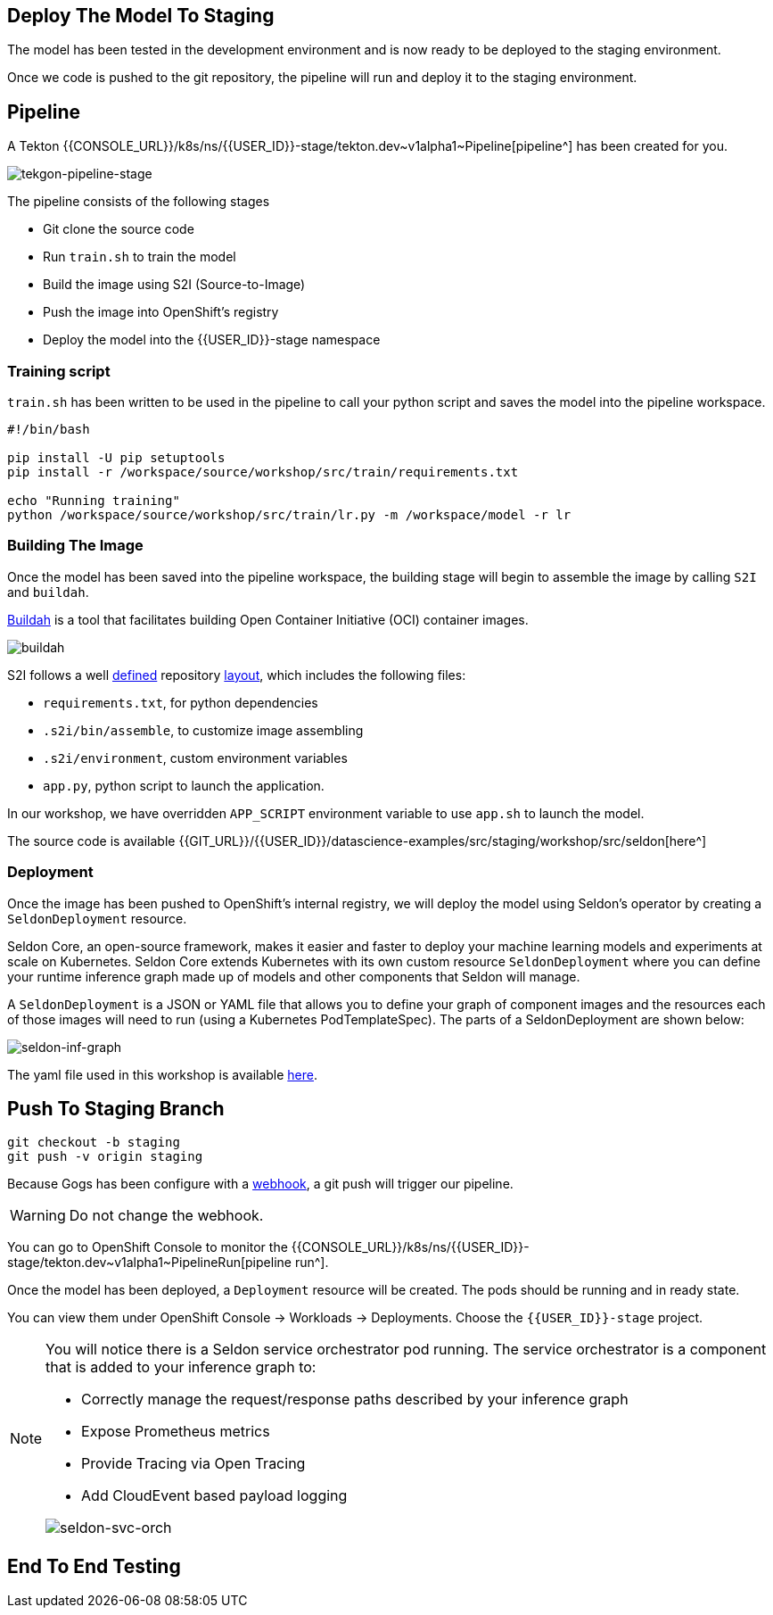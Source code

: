 ## Deploy The Model To Staging

The model has been tested in the development environment and is now ready to be deployed to the staging environment.

Once we code is pushed to the git repository, the pipeline will run and deploy it to the staging environment. 

## Pipeline

A Tekton {{CONSOLE_URL}}/k8s/ns/{{USER_ID}}-stage/tekton.dev\~v1alpha1~Pipeline[pipeline^]
has been created for you.

image:tekton-pipeline-stage.png[tekgon-pipeline-stage]

The pipeline consists of the following stages

* Git clone the source code
* Run `train.sh` to train the model
* Build the image using S2I (Source-to-Image)
* Push the image into OpenShift's registry
* Deploy the model into the {{USER_ID}}-stage namespace

### Training script

`train.sh` has been written to be used in the pipeline to call your python script and saves the model into the pipeline workspace.

[source, sh]
----
#!/bin/bash

pip install -U pip setuptools
pip install -r /workspace/source/workshop/src/train/requirements.txt

echo "Running training"
python /workspace/source/workshop/src/train/lr.py -m /workspace/model -r lr
----

### Building The Image

Once the model has been saved into the pipeline workspace, the building stage will begin to assemble the image by calling `S2I` and `buildah`.

https://developers.redhat.com/blog/2019/02/21/podman-and-buildah-for-docker-users/[Buildah^] is a tool that facilitates building Open Container Initiative (OCI) container images.

image::buildah.png[buildah]

S2I follows a well https://docs.openshift.com/container-platform/4.4/builds/build-strategies.html#images-create-s2i-build_build-strategie[defined^] repository https://github.com/sclorg/s2i-python-container/tree/master/3.6[layout^], which includes the following files:

* `requirements.txt`, for python dependencies
* `.s2i/bin/assemble`, to customize image assembling 
* `.s2i/environment`, custom environment variables
* `app.py`, python script to launch the application. 

In our workshop, we have overridden `APP_SCRIPT` environment variable to use `app.sh` to launch the model.

The source code is available {{GIT_URL}}/{{USER_ID}}/datascience-examples/src/staging/workshop/src/seldon[here^] 

### Deployment

Once the image has been pushed to OpenShift's internal registry, we will deploy the model using Seldon's operator by creating a `SeldonDeployment` resource.

Seldon Core, an open-source framework, makes it easier and faster to deploy your machine learning models and experiments at scale on Kubernetes. Seldon Core extends Kubernetes with its own custom resource `SeldonDeployment` where you can define your runtime inference graph made up of models and other components that Seldon will manage.

A `SeldonDeployment` is a JSON or YAML file that allows you to define your graph of component images and the resources each of those images will need to run (using a Kubernetes PodTemplateSpec). The parts of a SeldonDeployment are shown below:

image::seldon-inf-graph.png[seldon-inf-graph]

The yaml file used in this workshop is available https://{{GIT_URL}}/{{USER_ID}}/datascience-examples/src/master/workshop/pipeline/seldon-simple-model.yaml[here^].

## Push To Staging Branch

[source, sh]
----
git checkout -b staging
git push -v origin staging
----

Because Gogs has been configure with a https://{{GIT_URL}}/{{USER_ID}}/datascience-examples/settings/hooks[webhook^], a git push will trigger our pipeline.

[WARNING]
====
Do not change the webhook. 
====

You can go to OpenShift Console to monitor the {{CONSOLE_URL}}/k8s/ns/{{USER_ID}}-stage/tekton.dev\~v1alpha1~PipelineRun[pipeline run^].

Once the model has been deployed, a `Deployment` resource will be created. The pods should be running and in ready state.

You can view them under OpenShift Console -> Workloads -> Deployments. Choose the `{{USER_ID}}-stage` project. 

[NOTE]
====
You will notice there is a Seldon service orchestrator pod running. The service orchestrator is a component that is added to your inference graph to:

* Correctly manage the request/response paths described by your inference graph
* Expose Prometheus metrics
* Provide Tracing via Open Tracing
* Add CloudEvent based payload logging

image::seldon-svc-orch.png[seldon-svc-orch]
====

## End To End Testing

[source, sh]
----

----